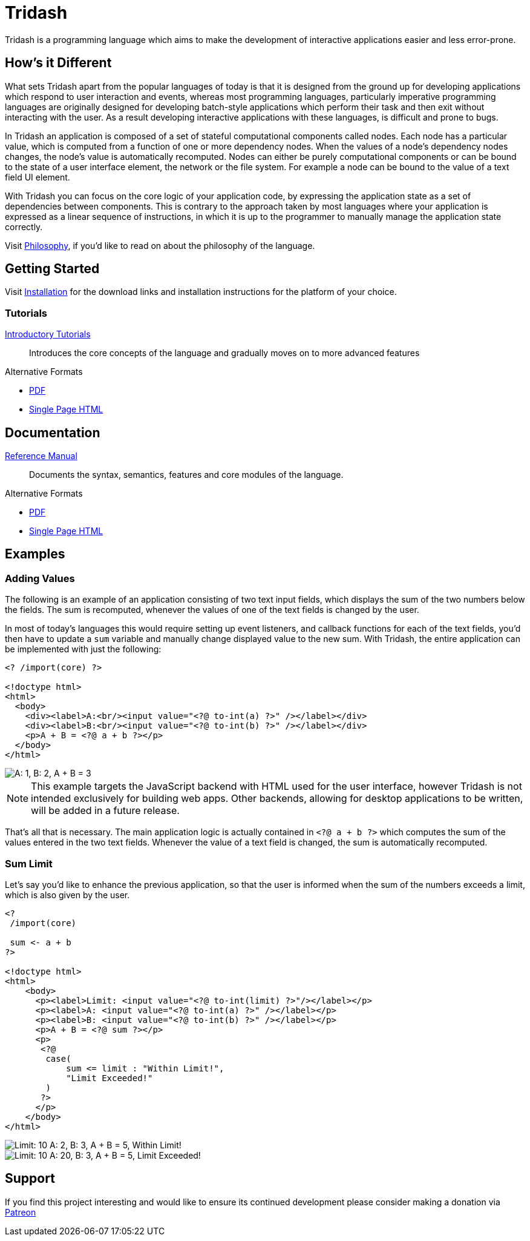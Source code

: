 = Tridash =

Tridash is a programming language which aims to make the development
of interactive applications easier and less error-prone.

== How's it Different ==

What sets Tridash apart from the popular languages of today is that it
is designed from the ground up for developing applications which
respond to user interaction and events, whereas most programming
languages, particularly imperative programming languages are
originally designed for developing batch-style applications which
perform their task and then exit without interacting with the user. As
a result developing interactive applications with these languages, is
difficult and prone to bugs.

In Tridash an application is composed of a set of stateful
computational components called nodes. Each node has a particular
value, which is computed from a function of one or more dependency
nodes. When the values of a node's dependency nodes changes, the
node's value is automatically recomputed. Nodes can either be purely
computational components or can be bound to the state of a user
interface element, the network or the file system. For example a node
can be bound to the value of a text field UI element.

With Tridash you can focus on the core logic of your application code,
by expressing the application state as a set of dependencies between
components. This is contrary to the approach taken by most languages
where your application is expressed as a linear sequence of
instructions, in which it is up to the programmer to manually manage
the application state correctly.

Visit link:philosophy.html[Philosophy], if you'd like to read on about
the philosophy of the language.

== Getting Started ==

Visit link:installation.html[Installation] for the download links and
installation instructions for the platform of your choice.

=== Tutorials ===

link:tutorials/[Introductory Tutorials]:: Introduces the core concepts
of the language and gradually moves on to more advanced features

.Alternative Formats
- link:tutorials.pdf[PDF]
- link:tutorials-single.html[Single Page HTML]


== Documentation ==

link:manual[Reference Manual]:: Documents the syntax, semantics,
features and core modules of the language.

.Alternative Formats
- link:tridash.pdf[PDF]
- link:tridash-single.html[Single Page HTML]

== Examples ==

=== Adding Values ===

The following is an example of an application consisting of two text
input fields, which displays the sum of the two numbers below the
fields. The sum is recomputed, whenever the values of one of the text
fields is changed by the user.

In most of today's languages this would require setting up event
listeners, and callback functions for each of the text fields, you'd
then have to update a `sum` variable and manually change displayed
value to the new sum. With Tridash, the entire application can be
implemented with just the following:

--------------------------------------------------
<? /import(core) ?>

<!doctype html>
<html>
  <body>
    <div><label>A:<br/><input value="<?@ to-int(a) ?>" /></label></div>
    <div><label>B:<br/><input value="<?@ to-int(b) ?>" /></label></div>
    <p>A + B = <?@ a + b ?></p>
  </body>
</html>
--------------------------------------------------

image::images/examples/sum.png["A: 1, B: 2, A + B = 3", align="center"]

NOTE: This example targets the JavaScript backend with HTML used for
the user interface, however Tridash is not intended exclusively for
building web apps. Other backends, allowing for desktop applications
to be written, will be added in a future release.

That's all that is necessary. The main application logic is actually
contained in `<?@ a + b ?>` which computes the sum
of the values entered in the two text fields. Whenever the value of
a text field is changed, the sum is automatically recomputed.

=== Sum Limit ===

Let's say you'd like to enhance the previous application, so that the
user is informed when the sum of the numbers exceeds a limit, which is
also given by the user.

--------------------------------------------------
<? 
 /import(core)

 sum <- a + b
?>

<!doctype html>
<html>
    <body>
      <p><label>Limit: <input value="<?@ to-int(limit) ?>"/></label></p>
      <p><label>A: <input value="<?@ to-int(a) ?>" /></label></p>
      <p><label>B: <input value="<?@ to-int(b) ?>" /></label></p>
      <p>A + B = <?@ sum ?></p>
      <p>
       <?@
        case(
            sum <= limit : "Within Limit!",
            "Limit Exceeded!"
        )
       ?>
      </p>
    </body>
</html>
--------------------------------------------------

image::images/examples/limit1.png["Limit: 10 A: 2, B: 3, A + B = 5, Within Limit!", align="center"]
image::images/examples/limit2.png["Limit: 10 A: 20, B: 3, A + B = 5, Limit Exceeded!", align="center"]

== Support ==

[small]#If you find this project interesting and would like to ensure
its continued development please consider making a donation via
link:https://www.patreon.com/alexgutev[Patreon]#
